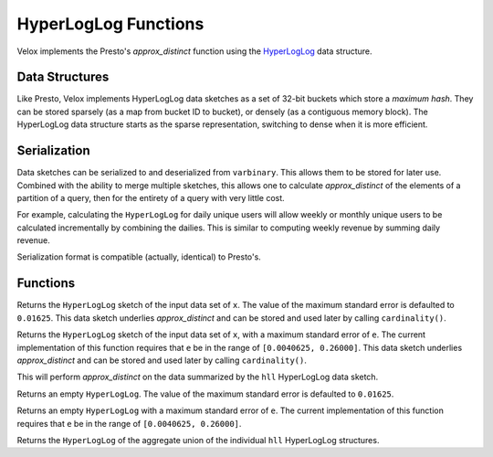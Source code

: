 =====================
HyperLogLog Functions
=====================

Velox implements the Presto's `approx_distinct` function using the
`HyperLogLog <https://en.wikipedia.org/wiki/HyperLogLog>`_ data structure.

Data Structures
---------------

Like Presto, Velox implements HyperLogLog data sketches as a set of 32-bit
buckets which store a *maximum hash*. They can be stored sparsely (as a map
from bucket ID to bucket), or densely (as a contiguous memory block). The
HyperLogLog data structure starts as the sparse representation, switching to
dense when it is more efficient.

Serialization
-------------

Data sketches can be serialized to and deserialized from ``varbinary``. This
allows them to be stored for later use.  Combined with the ability to merge
multiple sketches, this allows one to calculate `approx_distinct` of the
elements of a partition of a query, then for the entirety of a query with very
little cost.

For example, calculating the ``HyperLogLog`` for daily unique users will allow
weekly or monthly unique users to be calculated incrementally by combining the
dailies. This is similar to computing weekly revenue by summing daily revenue.

Serialization format is compatible (actually, identical) to Presto's.

Functions
---------

.. prestofunction:: approx_set(x) -> HyperLogLog

Returns the ``HyperLogLog`` sketch of the input data set of ``x``.
The value of the maximum standard error is defaulted to ``0.01625``.
This data sketch underlies `approx_distinct` and can be stored and
used later by calling ``cardinality()``.

.. prestofunction:: approx_set(x, e) -> HyperLogLog

Returns the ``HyperLogLog`` sketch of the input data set of ``x``, with
a maximum standard error of ``e``. The current implementation of this
function requires that ``e`` be in the range of ``[0.0040625, 0.26000]``.
This data sketch underlies `approx_distinct` and can be stored and
used later by calling ``cardinality()``.

.. prestofunction:: cardinality(hll) -> bigint

This will perform `approx_distinct` on the data summarized by the
``hll`` HyperLogLog data sketch.

.. prestofunction:: empty_approx_set() -> HyperLogLog

Returns an empty ``HyperLogLog``.
The value of the maximum standard error is defaulted to ``0.01625``.

.. prestofunction:: empty_approx_set(e) -> HyperLogLog

Returns an empty ``HyperLogLog`` with a maximum standard error of ``e``.
The current implementation of this function requires that ``e`` be in
the range of ``[0.0040625, 0.26000]``.

.. prestofunction:: merge(HyperLogLog) -> HyperLogLog

Returns the ``HyperLogLog`` of the aggregate union of the individual ``hll``
HyperLogLog structures.
